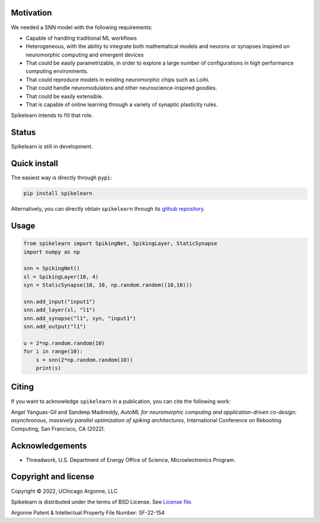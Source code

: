 
Motivation
----------

We needed a SNN model with the following requirements:

- Capable of handling traditional ML workflows
- Heterogeneous, with the ability to integrate both mathematical models and
  neurons or synapses inspired on neuromorphic computing and emergent devices
- That could be easily parametrizable, in order to explore a large number of
  configurations in high performance computing environments.
- That could reproduce models in existing neuromorphic chips such as Loihi.
- That could handle neuromodulators and other neuroscience-inspired goodies.
- That could be easily extensible.
- That is capable of online learning through a variety of synaptic plasticity
  rules.


Spikelearn intends to fill that role.


Status
------

Spikelearn is still in development.

Quick install
-------------

The easiest way is directly through ``pypi``:

.. code::

    pip install spikelearn

Alternatively, you can directly obtain ``spikelearn`` through its 
`github repository <https://github.com/spikelearn/spikelearn>`_.


Usage
-----

.. code::

    from spikelearn import SpikingNet, SpikingLayer, StaticSynapse
    import numpy as np

    snn = SpikingNet()
    sl = SpikingLayer(10, 4)
    syn = StaticSynapse(10, 10, np.random.random((10,10)))

    snn.add_input("input1")
    snn.add_layer(sl, "l1")
    snn.add_synapse("l1", syn, "input1")
    snn.add_output("l1")

    u = 2*np.random.random(10)
    for i in range(10):
        s = snn(2*np.random.random(10))
        print(s)


Citing
------

If you want to acknowledge ``spikelearn`` in a publication, you can cite
the following work:

Angel Yanguas-Gil and Sandeep Madireddy, *AutoML for neuromorphic computing
and application-driven co-design: asynchronous, massively parallel
optimization of spiking architectures*, International Conference
on Rebooting Computing, San Francisco, CA (2022).

Acknowledgements
----------------

* Threadwork, U.S. Department of Energy Office of Science, 
  Microelectronics Program.


Copyright and license
---------------------

Copyright © 2022, UChicago Argonne, LLC

Spikelearn is distributed under the terms of BSD License. See `License file
<https://github.com/spikelearn/spikelearn/blob/master/LICENSE.md>`_.

Argonne Patent & Intellectual Property File Number: SF-22-154


